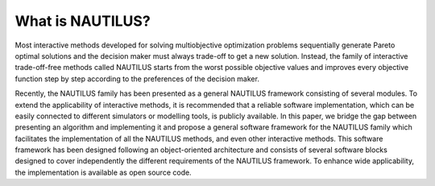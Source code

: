 What is NAUTILUS?
=================

Most interactive methods developed for solving multiobjective
optimization problems sequentially generate Pareto optimal solutions
and the decision maker must always trade-off to get a new
solution. Instead, the family of interactive trade-off-free methods
called NAUTILUS starts from the worst possible objective values and
improves every objective function step by step according to the
preferences of the decision maker.

Recently, the NAUTILUS family has been presented as a general NAUTILUS
framework consisting of several modules. To extend the applicability of
interactive methods, it is recommended that a reliable software implementation,
which can be easily connected to different simulators or modelling tools, is
publicly available. In this paper, we bridge the gap between presenting an
algorithm and implementing it and propose a general software framework for the
NAUTILUS family which facilitates the implementation of all the NAUTILUS
methods, and even other interactive methods. This software framework has been
designed following an object-oriented architecture and consists of several
software blocks designed to cover independently the different requirements of
the NAUTILUS framework. To enhance wide applicability, the implementation is
available as open source code.
